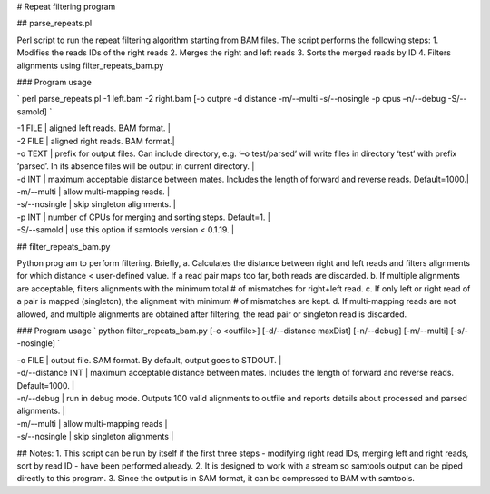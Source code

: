 # Repeat filtering program

## parse_repeats.pl 

Perl script to run the repeat filtering algorithm starting from BAM files. The script performs the following steps:
1. Modifies the reads IDs of the right reads
2. Merges the right and left reads
3. Sorts the merged reads by ID
4. Filters alignments using filter_repeats_bam.py 

### Program usage

`
perl parse_repeats.pl -1 left.bam -2 right.bam [-o outpre -d distance -m/--multi -s/--nosingle -p cpus –n/--debug -S/--samold]
`

| -1 FILE		|	aligned left reads. BAM format. |
| -2 FILE		|	aligned right reads. BAM format.|
| -o TEXT		|	prefix for output files. Can include directory, e.g. ‘–o test/parsed’ will write files in directory ‘test’ 
				with prefix ‘parsed’. In its absence files will be output in current directory. |
| -d INT        	| maximum acceptable distance between mates. Includes the length of forward and reverse reads. Default=1000.|
| -m/--multi    	| allow multi-mapping reads. |
| -s/--nosingle		| skip singleton alignments. |
| -p INT        	| number of CPUs for merging and sorting steps. Default=1. |
| -S/--samold   	| use this option if samtools version < 0.1.19. |

## filter_repeats_bam.py

Python program to perform filtering. Briefly,
a. Calculates the distance between right and left reads and filters alignments for which distance < user-defined value. If a read pair maps too far, both reads are discarded.
b. If multiple alignments are acceptable, filters alignments with the minimum total # of mismatches for right+left read.
c. If only left or right read of a pair is mapped (singleton), the alignment with minimum # of mismatches are kept.
d. If multi-mapping reads are not allowed, and multiple alignments are obtained after filtering, the read pair or singleton read is discarded.

### Program usage
`
python filter_repeats_bam.py [-o <outfile>] [-d/--distance maxDist] [-n/--debug] [-m/--multi] [-s/--nosingle]
`

| -o FILE          |   output file. SAM format. By default, output goes to STDOUT. |
| -d/--distance INT  | maximum acceptable distance between mates. Includes the length of forward and reverse reads. Default=1000. |
| -n/--debug         | run in debug mode. Outputs 100 valid alignments to outfile and reports details about processed and parsed alignments. |
| -m/--multi         | allow multi-mapping reads |
| -s/--nosingle	   |	skip singleton alignments |

## Notes:
1. This script can be run by itself if the first three steps - modifying right read IDs, merging left and right reads, sort by read ID - have been performed already. 
2. It is designed to work with a stream so samtools output can be piped directly to this program.
3. Since the output is in SAM format, it can be compressed to BAM with samtools.

